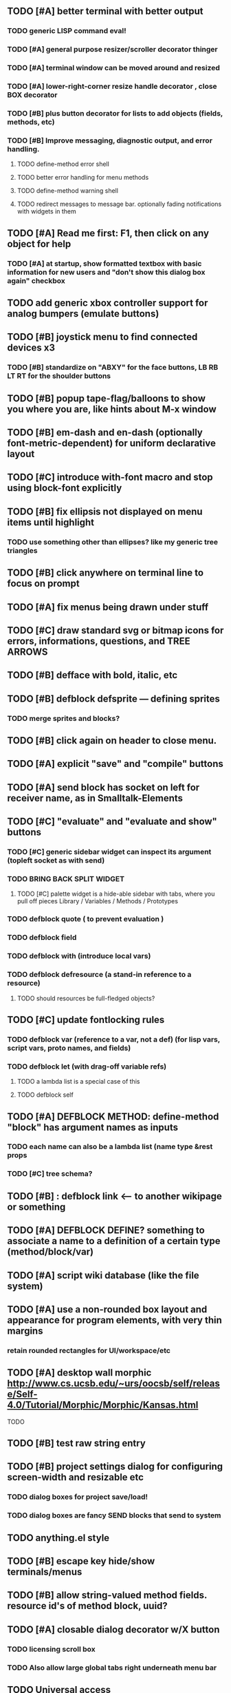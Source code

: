 
** TODO [#A] better terminal with better output 
*** TODO generic LISP command eval!
*** TODO [#A] general purpose resizer/scroller decorator thinger
*** TODO [#A] terminal window can be moved around and resized
*** TODO [#A] lower-right-corner resize handle decorator , close BOX decorator
*** TODO [#B] plus button decorator for lists to add objects (fields, methods, etc)
*** TODO [#B] Improve messaging, diagnostic output, and error handling.
**** TODO define-method error shell
**** TODO better error handling for menu methods
**** TODO define-method warning shell
**** TODO redirect messages to message bar. optionally fading notifications with widgets in them


** TODO [#A] Read me first: F1, then click on any object for help
*** TODO [#A] at startup, show formatted textbox with basic information for new users and "don't show this dialog box again" checkbox
** TODO add generic xbox controller support for analog bumpers (emulate buttons)
** TODO [#B] joystick menu to find connected devices x3
*** TODO [#B] standardize on "ABXY" for the face buttons, LB RB LT RT for the shoulder buttons
** TODO [#B] popup tape-flag/balloons to show you where you are, like hints about M-x window
** TODO [#B] em-dash and en-dash (optionally font-metric-dependent) for uniform declarative layout
** TODO [#C] introduce with-font macro and stop using *block-font* explicitly
** TODO [#B] fix ellipsis not displayed on menu items until highlight
*** TODO use something other than ellipses? like my generic tree triangles
** TODO [#B] click anywhere on terminal line to focus on prompt 
** TODO [#A] fix menus being drawn under stuff
** TODO [#C] draw standard svg or bitmap icons for errors, informations, questions, and TREE ARROWS
** TODO [#B] defface with bold, italic, etc
** TODO [#B] defblock defsprite --- defining sprites
*** TODO merge sprites and blocks?
** TODO [#B] click again on header to close menu.
** TODO [#A] explicit "save" and "compile" buttons 
** TODO [#A] send block has socket on left for receiver name, as in Smalltalk-Elements
** TODO [#C] "evaluate" and "evaluate and show" buttons
*** TODO [#C] generic sidebar widget can inspect its argument (topleft socket as with send)
*** TODO BRING BACK SPLIT WIDGET
**** TODO [#C] palette widget is a hide-able sidebar with tabs, where you pull off pieces Library / Variables / Methods / Prototypes
*** TODO defblock quote ( to prevent evaluation )

*** TODO defblock field 
*** TODO defblock with (introduce local vars) 
*** TODO defblock defresource (a stand-in reference to a resource)
**** TODO should resources be full-fledged objects? 
** TODO [#C] update fontlocking rules
*** TODO defblock var (reference to a var, not a def)  (for lisp vars, script vars, proto names, and fields)
*** TODO defblock let (with drag-off variable refs)
**** TODO a lambda list is a special case of this
**** TODO defblock self
** TODO [#A] DEFBLOCK METHOD: define-method "block" has argument names as inputs
*** TODO each name can also be a lambda list (name type &rest props
*** TODO [#C] tree schema? 
** TODO [#B] : defblock link <--- to another wikipage or something
** TODO [#A] DEFBLOCK DEFINE? something to associate a name to a definition of a certain type (method/block/var)
** TODO [#A] script wiki database (like the file system)
** TODO [#A] use a non-rounded box layout and appearance for program elements, with very thin margins
*** retain rounded rectangles for UI/workspace/etc
** TODO [#A] desktop wall morphic http://www.cs.ucsb.edu/~urs/oocsb/self/release/Self-4.0/Tutorial/Morphic/Morphic/Kansas.html
**** TODO 
** TODO [#B] test raw string entry
** TODO [#B] project settings dialog for configuring *screen-width* and *resizable* etc
*** TODO dialog boxes for project save/load!
*** TODO dialog boxes are fancy SEND blocks that send to *system*
** TODO anything.el style 
** TODO [#B] escape key hide/show terminals/menus
** TODO [#B] allow string-valued method fields. resource id's of method block, uuid?
** TODO [#A] closable dialog decorator w/X button
*** TODO licensing scroll box
*** TODO Also allow large global tabs right underneath menu bar
** TODO Universal access
*** TODO How to handle Translations? keywords in most languages are in English even if comments/variable names are French or Japanese or whatever)
**** TODO translate only meuns?
*** TODO Visual theme-ability for the color-blind and visually-impaired users (larger font, higher contrast etc)
*** TODO Braille keyboard and speech synthesis integration for blind users
** TODO [#A] Standard Blocks Library
*** TODO move
*** TODO move to 
*** TODO move onto 
*** TODO [#C] glide 
*** TODO change <var> <amount>
*** TODO set <var> <value>
*** TODO get <var>
*** TODO my <var>
*** TODO turn left
*** TODO turn right
*** TODO point at
*** TODO say
*** TODO think <text> <time>
*** TODO display <image>
*** TODO blend
*** TODO opacity
*** TODO show
*** TODO hide
*** TODO move to front
*** TODO play sound
*** TODO play music
*** TODO stop sound
*** TODO [#C] play note/drum/tempo etc
*** TODO [#B] defblock event, the script tests events on them
**** TODO on play
**** TODO on click
**** TODO on event
*** TODO wait
*** TODO loop
*** TODO dotimes
*** TODO dolist
*** TODO send (to some other object explicitly)
*** TODO method
*** TODO while
*** TODO if
**** TODO display true and false
**** TODO use question marks and occasional symbols
*** TODO when 
*** TODO [#C] wait until <condition>
*** TODO stop script
*** TODO stop all
*** TODO touching
*** TODO ask <question>
*** TODO mouse y
*** TODO mouse x
*** TODO mouse down <number>
*** TODO key down <key>
*** TODO distance to
*** TODO common mathematical operations/relations
*** TODO common logical connectives
*** TODO concatenate <strings>
*** TODO [#C] loudness, loud, sensor value
*** TODO random <min> <max>
*** TODO list ops: length, append, add, delete, insert
*** TODO contains
** TODO [#B] Bring back old/forms.lisp spreadsheet
*** TODO compilation options
** TODO [#B] interactively type live blocks (space bar instantiates and moves big fat cursor
** TODO [#B] start using terminal output for status message output
*** TODO [#A] hook #'message minibuffer messages/notifications (message workspace, or different buffers?) 
** TODO [#B] bring menubar and its menus to front when opening menu
** TODO [#B] REFACTOR COLLISION: 
*** TODO delegate actual collision detection to method
*** TODO in cell/move and sprite/move , compute whether a move would cause a collision
*** TODO and then only allow the move to go a certain distance. return number moved
*** TODO then "resting contact" will work; the object won't try to move anymore (if gravity.)
** TODO [#B] generic way to wrap functions?
** TODO [#B] review all IOFORMS engine features for blocks to make
** TODO [#B] Make dialogs for all menu options in file:system.lisp 
** TODO [#B] incorporate turtle graphics code into base block prototype (for implementing move/turn/point-in-direction 
** TODO [#B] rework simple collision detection--- abstract it out and let objects handle it
** TODO [#B] Hide optional arguments (general horizontal list block. can also be used with APPLY block.
** TODO [#B] display name of current project / Unnamed project as prompt
** TODO [#B] wiki page organization browsing
** TODO [#B] morphic halos
** TODO [#B] general process/statemachine thing for distributing moves over many frames, smooth rubberbanding etc
** TODO [#B] tutorial
** TODO [#B] make a sprite reference (i.e. uuid)
** TODO [#B] Uniform read-error handling for entries
** TODO [#B] allow schema arguments to not all be shown
** TODO [#B] add all missing keyboard characters
** TODO [#B] tab and shift-tab for input nav
** TODO [#B] comment block for output messages in listener etc, trap errors
** TODO [#B] Fix menu behavior: properly check other menu widgets in menubar hit before menu
** TODO [#B] allow any font size to be requested
** TODO [#B] fix argument blocks not being created (AGAIN)
** TODO [#B] list-scroll-decorator
** TODO [#B] reasonable emacs configuration for ioforms dev (imenu etc)
** TODO [#B] send unfocused input to terminal? 
** TODO [#B] button to add arguments to + etc (just drop onto block list)
** TODO [#B] close all submenus when closing a menu
** TODO [#B] monospace textbox for editing method?
** TODO [#B] disabled menu items, to check for presence of method in target and/or condition
** TODO [#B] fix cursor rendering in prompt not lining up with characters
** TODO [#B] isolate/trap all block errors and display them grayed out with an inspectable error
** TODO [#B] AABB-tree (axis-aligned bounding-box)
** TODO [#B] yellow comment sticky note boxes
** TODO [#C] "render as text lisp" option?
** TODO [#C] data entries have methods, such as 
*** TODO script or page as terminology? script sounds scarily active, page sounds passive
*** TODO one file per script
*** TODO script modes
** TODO [#C] morphic halos?
** TODO [#C] duplicate objects / selection 
** TODO [#C] defblock selection 
** TODO [#C] send message to all blocks in selection
** TODO [#C] Task/process abstraction built into blocks exec model, simple coroutines?
** TODO [#C] use turtle to program polygon vertices and shit a la fluxus
** TODO [#C] block colors/backgrounds in a list subprogram could disappear, making it look like text source code?
** TODO [#C] add more information to method+prototype databases
** TODO [#C] cursor should negate underlying letter, not overpaint
** TODO [#C] general svg image support
** TODO [#C] hilbert curve turtle example 
** TODO [#C] make thing to search for duplicate method defs
** TODO [#C] defblock emacs
** TODO [#C] ALPHA issues for PNG images
<|3b|> you want 'save color values from transparent pixels', and need to make
       sure the pixels are white with 0 alpha
<|3b|> also, looks like you weren't passing blend to draw-circle from
       draw-solid-circle, not that it matters here  [23:46]
** TODO [#C] automatically generate blocky friend faces with given body/face shapes
** TODO [#C] pin toggle button
** TODO [#C] pretty rubberband movement
** TODO [#C] x button for closing menu

** TODO [#C] XALCYON STORYLINE
*** TODO i'm going to learn some of this: http://en.wikipedia.org/wiki/Speech_Synthesis_Markup_Language
*** TODO go for a straight space fantasy, skip the arecibo-message angle
*** TODO the planet is actually a benevolent female intelligence who announces she is dying by taking on too much mass from the surrounding clouds, which will trigger fusion in her core 
*** TODO so she calls on certain people to safely store her memories in bubbles
*** TODO recursive bubble universes , where you explore her memories and retrieve them
*** TODO female synth voice?
*** TODO bring in sanctuary monks?
*** TODO depth of field mipmapping to color distant objects with atmosphere distance/haze?

*** TODO recovering ancient memory bubbles
*** TODO story dialog buttons like Ultima
*** TODO think about game design / story
*** TODO smooth scrolling to follow player
*** TODO smoother speed changes w/analog stick
*** TODO health bar
*** TODO hot zone bubbles
*** TODO collectible bubbles
*** TODO bubbles that you need to leave flares inside of.
*** TODO discover which bubbles resonate with each other
*** TODO drop flares inside those bubbles
** TODO [#C] draw-socket should draw types
** TODO [#C] shawn's emacs port as text widget?
** TODO [#C] Implement this GRAPH UI example:
   
Say you want a nice interface helping a designer to explore various
choices of values for two variables---such as a function y=f(x), or
perhaps choose a color interactively from a 2D color field (possibly
via the mouse) while seeing corresponding R/G/B values update (and
vice versa when you edit the RGB values individually.) So we want to
make a rectangle with a clickable/draggable point in it, whose X,Y
position reflects the values of the variables, plus axis labels.

You could write a "native" widget to do this with native drawing
commands, but extending that in various ways (to choosing multiple
points, for example) might be harder---whatever the case, if you want
to make a variation or improvement on this widget, the "native" coders
have to do it.

But, assume for the moment that we've got the following prebuilt
visual blocks, with argument or "socket" names listed in parentheses
after the block name.

  sprite(x,y,z,image,...)  a sprite with operations such as
                           "move :north 5 :pixels" and "on-click :x 50 :y 29"

  world(height,width,sprites,...)  a rectangular gameworld where objects can
                                   exist and collide. operations are things like
                                   draw-background() and add-sprite(sprite, x, y,...)
  
  label(x,y,text)          this can be just a specialized sprite() block.

  number(value,format,...)  an editable number widget.

  text(value)               editable plaintext string 

  send(object,message,{arguments})   invoke a method on the OBJECT

  set(name,value)  locally set the variable named NAME to the value
                     VALUE.

  the(name)        find the value of the variable named NAME.
                   graphically, this may be abbreviated *NAME, or by color.

  my(name)         find the value of this object's NAME field.
                   this is distinct from any local variable with that name.

  new(name)        create a new block of the type NAME, i.e. new("number")

  defblock(name,definition)  define a new block in terms of other blocks

  method(name, block, args)   define a method named NAME on the block BLOCK
                   
(As in Scratch, the "sockets" are the places in the block's onscreen
representation that you plug other blocks into.)

I have actually implemented all the prebuilt blocks mentioned, except
for the last two---defblock exists as a Lisp macro to define blocks,
but there isn't yet a visual block CALLED defblock that does this
visually. And similarly with DEFINE-METHOD. But this isn't hard. All
the basics of what I've described above are shown in the youtube demo
I put up, I just need to revise the graphics parts now that I moved to
OpenGL, plus some layout changes.

Anyway, given these blocks, the rough outline of the visual solution,
starting with a blank page:

1. Add a DEFBLOCK to the blank page.
2. Type "point-chooser" into the NAME socket of the DEFBLOCK.
3. Add a blank WORLD to the page. It shows up as a white 256x256 unit
   square by default, but can be resized, change its background image,
   and add sprites using various commands.
4. Add a new SET block. Enter "graph" in the NAME socket.
5. Drag the blank WORLD into the VALUE socket of the SET block.

   (The idea here is that you now have a WORLD object named "graph")

6.  Drag the resulting SET block into the DEFINITION part of the
DEFBLOCK block.

7. Now you have a DEFBLOCK whose body (so far) creates a blank WORLD
   and makes it available as the value of the local variable named
   GRAPH.

8. By steps similar to steps 4-6 above, create a few more SET blocks:

   SET(X, NEW(NUMBER))
   SET(Y, NEW(NUMBER))
   SET(POINT, NEW(SPRITE))

   Add SEND(THE(GRAPH) ADD THE(SPRITE) 0 0) to the main DEFBLOCK, so
   that the graph starts out with the interactive sprite dot in it.

Now, It's probably not hard to make a simple two-column table widget
with the variable names on the left and the values on the right,
instead of having to make each SET statement individually. But you get
the idea---you have something that looks like a dialog box-ish user
interface already, with labels on the left, interactive value widgets
on the right. 

But the graph doesn't yet actually work, so we must continue.

9. Add a SEND block. For the OBJECT (i.e recipient) socket, put in
   THE(POINT), and enter MOVE-TO as the message name. Add THE(X) and
   THE(Y) as the arguments.

   You now have a block which, when triggered, moves the sprite POINT
   to the location given by the values of the local variables X and Y.

   Switching to a Lispy notation, we now have:
 
    (SEND (THE POINT) MOVE-TO (THE X) (THE Y))

10. Add (METHOD UPDATE (THE X)), and as the definition give the SEND
    block from the previous step. 

    And similarly with (METHOD UPDATE (THE Y)).

12. Add (METHOD CLICK (THE POINT)) and give this as a definition: 
       
         (SEND (THE X) SET-VALUE (MY X))
         (SEND (THE Y) SET-VALUE (MY Y))

13. It's clear we could continue on and improve this with label axes
    and such. 

14. It's easier for people to change this defblock's behavior because
    its logic is expressed entirely in blocks. Well, you don't want to
    encourage copy-and-tweak reuse, but on the other hand requiring
    conceptual coordination between everyone on these
    frequently-customized editing tools would be an object-librarian's
    nightmare. Better to err on the side of people adapting the
    available "scripts" to their immediate tasks-at-hand.

I've been discussing with a friend who's developed quite an extensive
Lisp game engine of his own---I'd like to develop this visual language
toolkit as something not tied to my own game engine, so that my stuff
can work with his code as well.
** TODO [#C] consistent set of colored svg icons, one for each block category (enable compressed views and halos)
** TODO [#C] add least-recently-used pruning for memoize facility
** TODO [#C] allow #RRGGBB color spec in resources

* TODO Review task list and reorganize roadmap

** TODO investigate blocky.io
** TODO investigate quadtrees http://en.wikipedia.org/wiki/Quadtree http://hectorgon.blogspot.com/2006/08/regular-grids-vs-aabb-trees-in-games.html

* TODO Example 1: Blocky and the Blue Dot
  DEADLINE: <2011-06-04 Sat>
** TODO keyboard input with moving character
** TODO some text
** TODO clickable things?

* TODO Example 2: Blocky quest

* TODO Example 3: mini xong

* TODO PANGAEA

* Eliminate all compiler warnings. Really.

* Sweep snake trail across multiplying particles in 3 reactor chambers
** TODO refactor collision detection without consing
*** TODO write a function (collision *world*
** TODO default-keybindings as an initform 
** trail upgrade
** drifting hot rad areas that drain HP
** instakill spots
** enemies?
** implement turtle graphics
** L-systems procedural levels http://en.wikipedia.org/wiki/L-system
* TODO Add more documentation for user-visible API things
* TODO [#A] Get visual language builder working
** TODO merge "schema" field into prototypes.lisp field descriptors
** TODO (defmacro define 
** TODO allow (setf (^field object) value) ??
* TODO [#B] fix event list format docstrings
* TODO [#B] watch farbrausch video presentations
* TODO [#C] add vecto support and other prox texture stuff
* TODO BETA RELEASE: GUI stuff
** TODO INVADER TACTICS remake
* TODO timeline: interactive logarithmic time scale with nasa photos that scale., pseudogame
** TODO altering timelines... seeing results of sending objects far back in time.
** TODO you can never go home---sending back in time to early universe allows travel to regions that are not causally connected later (neither is in the observable universe of the other)


* TODO Review Visual language idea roadmap
(02:23:25 PM) dto: did you see my new examples
(02:23:26 PM) dto: of ioforms
(02:23:32 PM) XORBS112: not yet
(02:23:35 PM) dto: http://lispgamesdev.blogspot.com/
(02:23:36 PM) dto: :)
(02:23:45 PM) dto: they're designed to teach the engine.
(02:23:57 PM) dto: but also tell a strangle little story.
(02:24:29 PM) XORBS112: ha
(02:29:34 PM) dto: now that things are coming together with ioforms i'm excited to make an actual new game after this blocky story
(02:29:58 PM) XORBS112: is this running on opengl?
(02:30:02 PM) dto: yes.
(02:30:23 PM) dto: i still haven't figured out text.
(02:30:32 PM) dto: and i'll have to rewrite some of the GUI stuff. but it should be ok.
(02:31:10 PM) XORBS112: I'll be interested to see what you do about GUI
(02:31:25 PM) XORBS112: so far I haven't had much luck with that
(02:31:31 PM) dto: its going to end up looking substantially like the blocks from my recent video
(02:31:42 PM) dto: wher i demoed the blocks ui having some interesting tweaks to the scratch model
(02:33:12 PM) XORBS112: afk for a sec
(02:59:07 PM) XORBS112: back
(03:11:38 PM) XORBS112: interesting
(03:13:48 PM) XORBS112: have you taken a stab at networked games at all?
(03:13:56 PM) dto: no.
(03:15:07 PM) XORBS112: I was fairly proud of the job I did with the networking code in my new game
(03:15:17 PM) dto: i think it would be great to be able to use my visual blocks stuff with your engine
(03:15:26 PM) XORBS112: that would be cool
(03:15:35 PM) XORBS112: my engine needs serious cleanup
(03:15:49 PM) dto: i've been going through that cleanup process. it's painful, but eventually wonderful and awesome
(03:15:58 PM) dto: now things are named consistently
(03:16:04 PM) XORBS112: but I think Lisp could use a high quality game engine
(03:16:15 PM) dto: much obsolete code has been removed. i'm at 6500 lines now.
(03:16:18 PM) XORBS112: I think right now everyone's working in their own little corner
(03:16:21 PM) dto: it was 9k before
(03:16:24 PM) XORBS112: oh nice
(03:16:28 PM) dto: i agree
(03:16:32 PM) dto: (re corner
(03:17:53 PM) XORBS112: I'll make a release of my game engine
(03:17:57 PM) XORBS112: in the next week or so
(03:18:00 PM) dto: cool.
(03:18:03 PM) XORBS112: and let you try it out
(03:18:16 PM) dto: there seemed to be lots of stuff. like physics and even skeletal stuff?
(03:18:20 PM) XORBS112: yeah
(03:18:23 PM) XORBS112: skeleton animation
(03:18:27 PM) XORBS112: particle effects
(03:18:45 PM) XORBS112: arbitrary swept sphere to triangle collisions
(03:18:51 PM) XORBS112: portals
(03:19:25 PM) dto: i think eventually it may be good to re-base my object system onto CLOS (wouldn't be hard) and add some extra compatibility so that my visual Lisp isn't just trapped in a game engine.
(03:19:40 PM) dto: wow.
(03:20:32 PM) XORBS112: yeah
(03:20:34 PM) XORBS112: one question
(03:20:53 PM) XORBS112: is how to interface different games with some sort of a common map system
(03:21:13 PM) dto: what do you mean by map. game worlds?
(03:21:21 PM) XORBS112: I mean like use your visual system
(03:21:27 PM) XORBS112: as a way to write games
(03:21:34 PM) XORBS112: in an engine-agnostic way
(03:21:51 PM) dto: i think i can do that.
(03:22:10 PM) XORBS112: the only thing is
(03:22:18 PM) XORBS112: 2D and 3D games have fairly different requirements
(03:22:26 PM) dto: aha :)
(03:22:32 PM) dto: that's where the visual extensibility comes in.
(03:22:32 PM) XORBS112: spanning that cognitive gap will be interesting
(03:23:06 PM) dto: say you need a 3d world view sort of like the multi-view in blender, where you see plan/elevation etc
(03:23:15 PM) dto: or whatever is "different from the needs of 2d"
(03:23:29 PM) dto: what about an isometric final fantasy tactics like game? needs a different level editor.
(03:23:34 PM) dto: so,
(03:24:01 PM) dto: you could write IOFORMS widgets that bridge the gap.
(03:25:40 PM) dto: i.e. IOFORMS programs are composed of blocks positioned in 3d opengl space, and they can draw themselves however they want using any opengl commands whatsoever, arranged in a display tree so that a block can choose how/whether to draw its children, or whether to draw an interesting data UI instead of show the child widgets, etc.
(03:26:17 PM) dto: i dont imagine it would be that hard to get IOFORMS to display pop ups or whatever, in the same opengl context that you're using your game engine in.
(03:27:00 PM) dto: for example what about all the procedural texturing/modeling buzz
(03:27:31 PM) dto: a lot of that stuff (farbrausch / werkkzeug etc) are visually programmed procedural synthesis/remixing
(03:27:35 PM) dto: that is where we need to go.
(03:27:38 PM) XORBS112: ok
(03:27:44 PM) dto: is this nuts, or making sense?
(03:27:58 PM) XORBS112: I think it makes sense in terms of behavior
(03:28:05 PM) XORBS112: but not necessarily in terms of performance
(03:28:27 PM) XORBS112: I think 3D game engines have to bend over backwards a bit to get good performance
(03:28:29 PM) dto: what are your specific concerns?
(03:28:56 PM) XORBS112: vertex arrays
(03:29:01 PM) XORBS112: for example
(03:29:24 PM) dto: the blocks' methods compile to machine code like any other lisp, and its easy to add additional semantics so that blocks reduce to even smaller expressions
(03:29:51 PM) XORBS112: I'm not sure if I understand how it works 100%
(03:29:53 PM) dto: do you mean just a Lisp array of (x,y,z) points?
(03:30:06 PM) XORBS112: which then gets passed to OpenGL
(03:30:12 PM) XORBS112: and gets stored on teh GPU
(03:30:43 PM) dto: i guess if something is too performance critical it could always have a hand-written version.
(03:30:43 PM) XORBS112: in general, I think things are dealt with in more of a batch-like way
(03:31:00 PM) XORBS112: I'm not sure how to deal with batches in your system
(03:31:12 PM) XORBS112: I think that's the biggest difference
(03:31:23 PM) dto: hmm, in that i'm going for scratch-like "live programming"?
(03:31:36 PM) XORBS112: when everything is an individual object, that costs performance
(03:31:51 PM) XORBS112: do we have one ioform per game world object?
(03:31:59 PM) dto: no
(03:32:35 PM) dto: if you were using ioforms as a visually programmable visual programming language "add-on" and not a game engine
(03:33:22 PM) dto: probably what would be sufficient is to implement blocks that wrap your objects and worlds so that you can at least get at them. 
(03:34:07 PM) dto: that way you can program in terms of them (and therefore implement custom editors in terms of them) .
(03:34:21 PM) dto: now in my case here, I'm using ioforms objects as the game engine too. 
(03:34:48 PM) XORBS112: ok
(03:34:54 PM) dto: the little block character, the blue dot, and the gameworld itself are blocks. the gameworld defines its draw method to paint the background, then the sprites..etc)
(03:34:58 PM) XORBS112: so I could use it as a scripting engine?
(03:35:01 PM) dto: yeah.
(03:35:06 PM) XORBS112: I think that would work
(03:35:16 PM) XORBS112: it would require some refactoring on my part
(03:35:20 PM) XORBS112: (which I need to do anyway)
(03:35:59 PM) dto: keep me posted. i bet i could rework things to suit your concerns.
(03:36:11 PM) dto: have you peeked at any source for a game
(03:36:16 PM) dto:  mean my exampls?
(03:36:40 PM) dto: https://github.com/dto/ioforms/blob/master/example2/example2.lisp

** TODO [#C] GAME IDEA: nested puzzle blox? got to drag your guy through various boxes of different sizes and shapes
***** use recursive collision detection of some kind, to enable boxes to only fit certain things

* Archived Entries
** DONE [#A] rename RUN to EVALUATE
   CLOSED: [2011-07-09 Sat 02:15]
   :PROPERTIES:
   :ARCHIVE_TIME: 2011-07-09 Sat 02:16
   :ARCHIVE_FILE: ~/ioforms/tasks.org
   :ARCHIVE_CATEGORY: tasks
   :ARCHIVE_TODO: DONE
   :END: 

